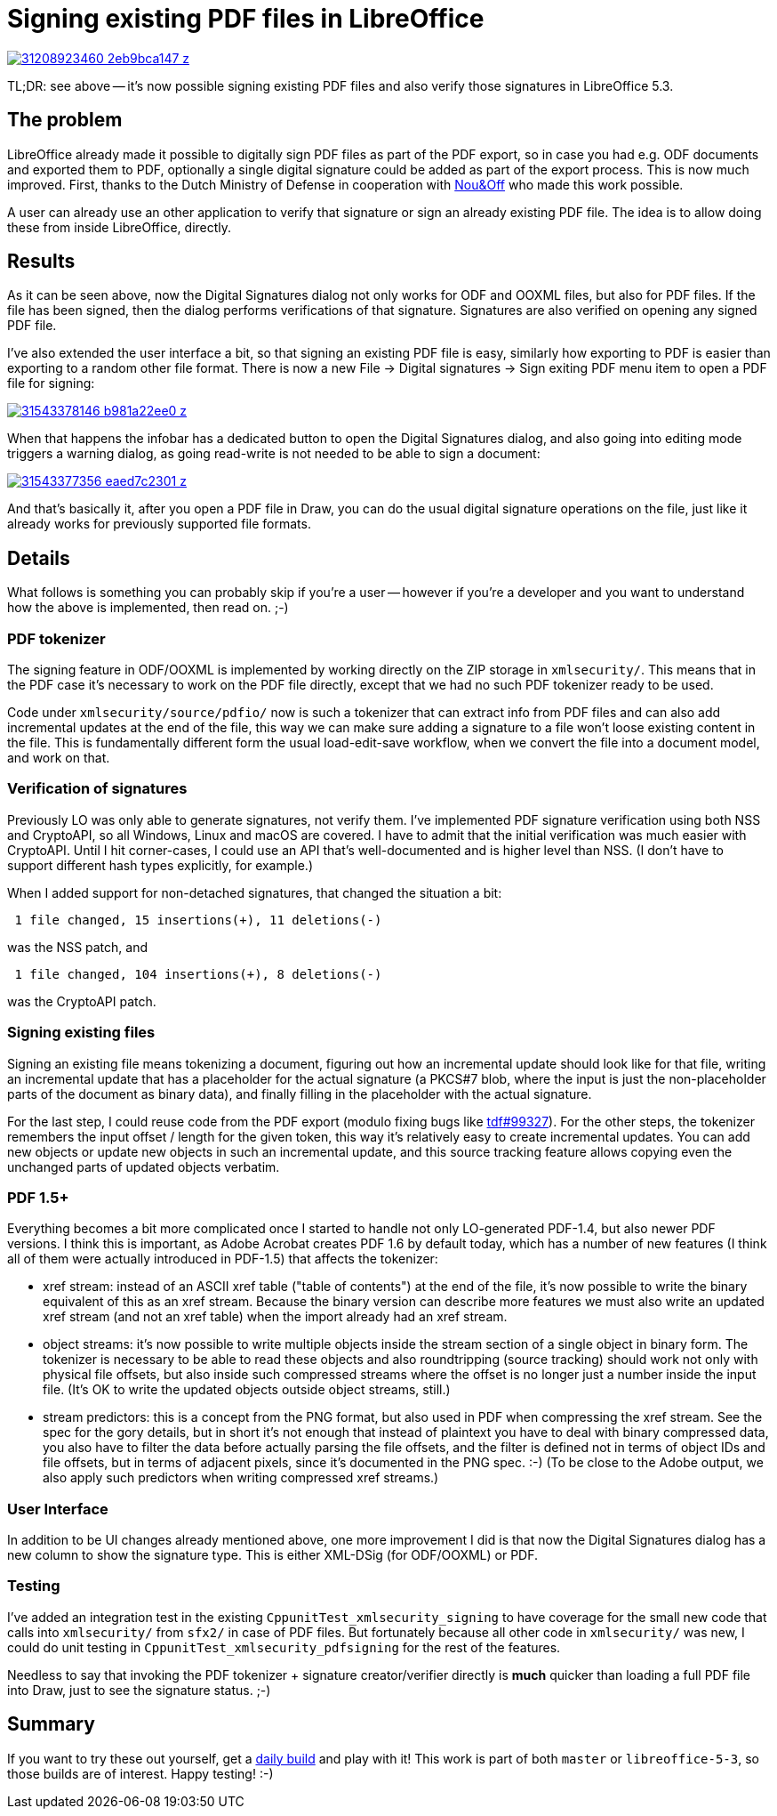 = Signing existing PDF files in LibreOffice

:slug: pdf-sign
:category: libreoffice
:tags: en
:date: 2016-12-12T10:11:30Z
image::https://farm1.staticflickr.com/542/31208923460_2eb9bca147_z.jpg[align="center",link="https://farm1.staticflickr.com/542/31208923460_e3d674d15f_o.png"]

TL;DR: see above -- it's now possible signing existing PDF files and also
verify those signatures in LibreOffice 5.3.

== The problem

LibreOffice already made it possible to digitally sign PDF files as part of
the PDF export, so in case you had e.g. ODF documents and exported them to
PDF, optionally a single digital signature could be added as part of the
export process. This is now much improved. First, thanks to the Dutch Ministry
of Defense in cooperation with http://nouenoff.nl/[Nou&Off] who made this work
possible.

A user can already use an other application to verify that signature or sign
an already existing PDF file. The idea is to allow doing these from inside
LibreOffice, directly.

== Results

As it can be seen above, now the Digital Signatures dialog not only works for
ODF and OOXML files, but also for PDF files. If the file has been signed, then
the dialog performs verifications of that signature. Signatures are also
verified on opening any signed PDF file.

I've also extended the user interface a bit, so that signing an existing PDF
file is easy, similarly how exporting to PDF is easier than exporting to a
random other file format. There is now a new File -> Digital signatures ->
Sign exiting PDF menu item to open a PDF file for signing:

image::https://farm1.staticflickr.com/30/31543378146_b981a22ee0_z.jpg[align="center",link="https://farm1.staticflickr.com/30/31543378146_b33c2f0a83_o.png"]

When that happens the infobar has a dedicated button to open the Digital
Signatures dialog, and also going into editing mode triggers a warning dialog,
as going read-write is not needed to be able to sign a document:

image::https://farm1.staticflickr.com/752/31543377356_eaed7c2301_z.jpg[align="center",link="https://farm1.staticflickr.com/752/31543377356_d359124361_o.png"]

And that's basically it, after you open a PDF file in Draw, you can do the
usual digital signature operations on the file, just like it already works for
previously supported file formats.

== Details

What follows is something you can probably skip if you're a user -- however if
you're a developer and you want to understand how the above is implemented,
then read on. ;-)

=== PDF tokenizer

The signing feature in ODF/OOXML is implemented by working directly on the ZIP
storage in `xmlsecurity/`. This means that in the PDF case it's necessary to
work on the PDF file directly, except that we had no such PDF tokenizer
ready to be used.

Code under `xmlsecurity/source/pdfio/` now is such a tokenizer that can
extract info from PDF files and can also add incremental updates at the end of
the file, this way we can make sure adding a signature to a file won't loose
existing content in the file. This is fundamentally different form the usual
load-edit-save workflow, when we convert the file into a document model, and
work on that.

=== Verification of signatures

Previously LO was only able to generate signatures, not verify them. I've
implemented PDF signature verification using both NSS and CryptoAPI, so all
Windows, Linux and macOS are covered. I have to admit that the initial verification
was much easier with CryptoAPI. Until I hit corner-cases, I could use an API
that's well-documented and is higher level than NSS. (I don't have to support
different hash types explicitly, for example.)

When I added support for non-detached signatures, that changed the situation a bit:

----
 1 file changed, 15 insertions(+), 11 deletions(-)
----

was the NSS patch, and

----
 1 file changed, 104 insertions(+), 8 deletions(-)
----

was the CryptoAPI patch.

=== Signing existing files

Signing an existing file means tokenizing a document, figuring out how an
incremental update should look like for that file, writing an incremental
update that has a placeholder for the actual signature (a PKCS#7 blob, where
the input is just the non-placeholder parts of the document as binary data), and
finally filling in the placeholder with the actual signature.

For the last step, I could reuse code from the PDF export (modulo fixing bugs
like https://bugs.documentfoundation.org/show_bug.cgi?id=99327[tdf#99327]).
For the other steps, the tokenizer remembers the input offset / length for the
given token, this way it's relatively easy to create incremental updates. You
can add new objects or update new objects in such an incremental update, and
this source tracking feature allows copying even the unchanged parts of
updated objects verbatim.

=== PDF 1.5+

Everything becomes a bit more complicated once I started to handle not only
LO-generated PDF-1.4, but also newer PDF versions. I think this is important,
as Adobe Acrobat creates PDF 1.6 by default today, which has a number of new
features (I think all of them were actually introduced in PDF-1.5) that
affects the tokenizer:

- xref stream: instead of an ASCII xref table ("table of contents") at the end
  of the file, it's now possible to write the binary equivalent of this as an
  xref stream. Because the binary version can describe more features we must
  also write an updated xref stream (and not an xref table) when the import
  already had an xref stream.
- object streams: it's now possible to write multiple objects inside the
  stream section of a single object in binary form. The tokenizer is necessary
  to be able to read these objects and also roundtripping (source tracking)
  should work not only with physical file offsets, but also inside such
  compressed streams where the offset is no longer just a number inside the
  input file. (It's OK to write the updated objects outside object streams,
  still.)
- stream predictors: this is a concept from the PNG format, but also used in
  PDF when compressing the xref stream. See the spec for the gory details, but
  in short it's not enough that instead of plaintext you have to deal with
  binary compressed data, you also have to filter the data before actually
  parsing the file offsets, and the filter is defined not in terms of object IDs
  and file offsets, but in terms of adjacent pixels, since it's documented in
  the PNG spec. :-) (To be close to the Adobe output, we also apply such
  predictors when writing compressed xref streams.)

=== User Interface

In addition to be UI changes already mentioned above, one more improvement I
did is that now the Digital Signatures dialog has a new column to show the
signature type.  This is either XML-DSig (for ODF/OOXML) or PDF.

=== Testing

I've added an integration test in the existing
`CppunitTest_xmlsecurity_signing` to have coverage for the small new code that
calls into `xmlsecurity/` from `sfx2/` in case of PDF files. But fortunately
because all other code in `xmlsecurity/` was new, I could do unit testing in
`CppunitTest_xmlsecurity_pdfsigning` for the rest of the features.

Needless to say that invoking the PDF tokenizer + signature creator/verifier
directly is *much* quicker than loading a full PDF file into Draw, just to see
the signature status. ;-)

== Summary

If you want to try these out yourself, get a 
http://dev-builds.libreoffice.org/daily/[daily build] and play with it! This
work is part of both `master` or `libreoffice-5-3`, so those builds are of
interest. Happy testing! :-)

// vim: ft=asciidoc
